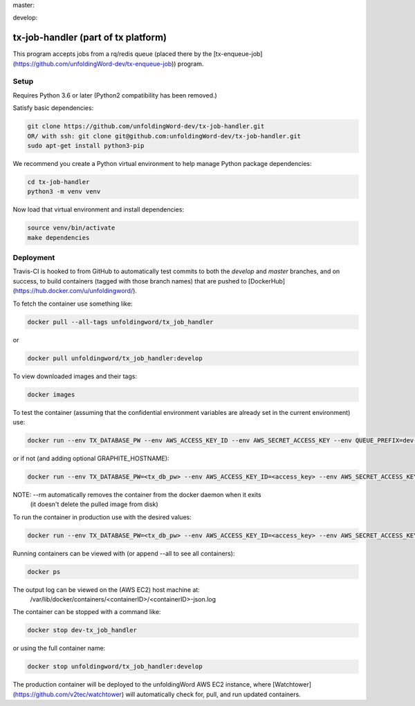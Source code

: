 master:

.. image:: https://travis-ci.org/unfoldingWord-dev/tx-job-handler.svg?branch=master
    :alt: Build Status
    :target: https://travis-ci.org/unfoldingWord-dev/tx-job-handler?branch=master

.. image:: https://coveralls.io/repos/github/unfoldingWord-dev/tx-job-handler/badge.svg?branch=master
    :alt: Coveralls
    :target: https://coveralls.io/github/unfoldingWord-dev/tx-job-handler?branch=master

develop:

.. image:: https://travis-ci.org/unfoldingWord-dev/tx-job-handler.svg?branch=develop
    :alt: Build Status
    :target: https://travis-ci.org/unfoldingWord-dev/tx-job-handler?branch=develop

.. image:: https://coveralls.io/repos/github/unfoldingWord-dev/tx-job-handler/badge.svg?branch=develop
    :alt: Coveralls
    :target: https://coveralls.io/github/unfoldingWord-dev/tx-job-handler?branch=develop


tx-job-handler (part of tx platform)
========================================

This program accepts jobs from a rq/redis queue (placed there by the
[tx-enqueue-job](https://github.com/unfoldingWord-dev/tx-enqueue-job)) program.

Setup
-----

Requires Python 3.6 or later (Python2 compatibility has been removed.)

Satisfy basic dependencies:

.. code-block:: bash

    git clone https://github.com/unfoldingWord-dev/tx-job-handler.git
    OR/ with ssh: git clone git@github.com:unfoldingWord-dev/tx-job-handler.git
    sudo apt-get install python3-pip

We recommend you create a Python virtual environment to help manage Python package dependencies:

.. code-block:: bash

    cd tx-job-handler
    python3 -m venv venv

Now load that virtual environment and install dependencies:

.. code-block:: bash

    source venv/bin/activate
    make dependencies

Deployment
----------

Travis-CI is hooked to from GitHub to automatically test commits to both the `develop`
and `master` branches, and on success, to build containers (tagged with those branch names)
that are pushed to [DockerHub](https://hub.docker.com/u/unfoldingword/).

To fetch the container use something like:

.. code-block:: bash

    docker pull --all-tags unfoldingword/tx_job_handler
or

.. code-block:: bash

    docker pull unfoldingword/tx_job_handler:develop

To view downloaded images and their tags:

.. code-block:: bash

    docker images

To test the container (assuming that the confidential environment variables are already set in the current environment) use:

.. code-block:: bash

    docker run --env TX_DATABASE_PW --env AWS_ACCESS_KEY_ID --env AWS_SECRET_ACCESS_KEY --env QUEUE_PREFIX=dev- --env DEBUG_MODE=True --env REDIS_URL="redis://<redis_hostname>:6379" --net="host" --name dev-tx_job_handler --rm unfoldingword/tx_job_handler:develop

or if not (and adding optional GRAPHITE_HOSTNAME):

.. code-block:: bash

    docker run --env TX_DATABASE_PW=<tx_db_pw> --env AWS_ACCESS_KEY_ID=<access_key> --env AWS_SECRET_ACCESS_KEY=<sa_key> --env QUEUE_PREFIX=dev- --env DEBUG_MODE=True GRAPHITE_HOSTNAME=<graphite_hostname> --env REDIS_URL="redis://<redis_hostname>:6379" --env --net="host" --name dev-tx_job_handler --rm unfoldingword/tx_job_handler:develop

NOTE: --rm automatically removes the container from the docker daemon when it exits
            (it doesn't delete the pulled image from disk)

To run the container in production use with the desired values:

.. code-block:: bash

    docker run --env TX_DATABASE_PW=<tx_db_pw> --env AWS_ACCESS_KEY_ID=<access_key> --env AWS_SECRET_ACCESS_KEY=<sa_key> --env GRAPHITE_HOSTNAME=<graphite_hostname> --env REDIS_URL="redis://<redis_hostname>:6379" --net="host" --name tx_job_handler --detach --rm unfoldingword/tx_job_handler:master

Running containers can be viewed with (or append --all to see all containers):

.. code-block:: bash

    docker ps

The output log can be viewed on the (AWS EC2) host machine at:
    /var/lib/docker/containers/<containerID>/<containerID>-json.log

The container can be stopped with a command like:

.. code-block:: bash

    docker stop dev-tx_job_handler
or using the full container name:

.. code-block:: bash

    docker stop unfoldingword/tx_job_handler:develop

The production container will be deployed to the unfoldingWord AWS EC2 instance, where
[Watchtower](https://github.com/v2tec/watchtower) will automatically check for, pull, and run updated containers.
